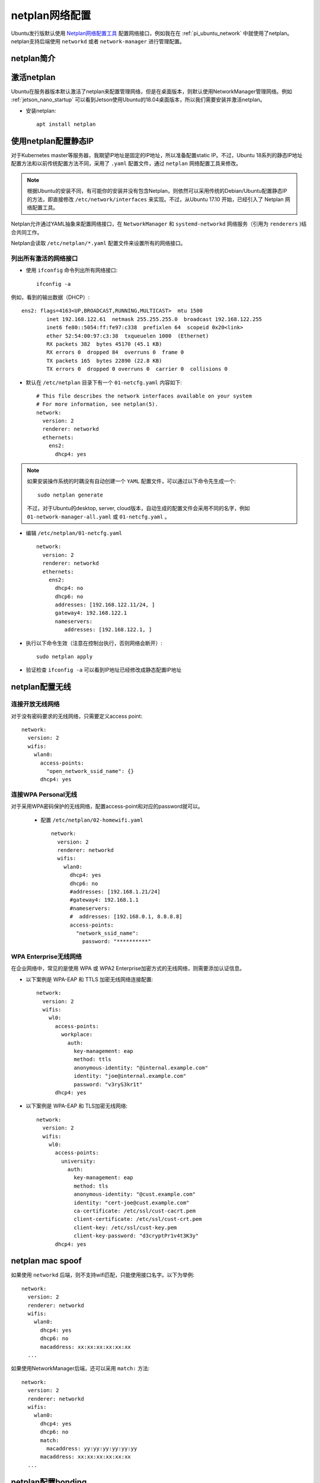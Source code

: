 .. _netplan:

================
netplan网络配置
================

Ubuntu发行版默认使用 `Netplan网络配置工具 <https://netplan.io>`_ 配置网络接口，例如我在在 :ref:`pi_ubuntu_network` 中就使用了netplan。netplan支持后端使用 ``networkd`` 或者 ``network-manager`` 进行管理配置。

netplan简介
=============

.. figure:: ../../../_static/linux/ubuntu_linux/network/netplan_design_overview.svg

.. _netplan_static_ip:

激活netplan
==============

Ubuntu在服务器版本默认激活了netplan来配置管理网络，但是在桌面版本，则默认使用NetworkManager管理网络。例如 :ref:`jetson_nano_startup` 可以看到Jetson使用Ubuntu的18.04桌面版本，所以我们需要安装并激活netplan。

- 安装netplan::

   apt install netplan

使用netplan配置静态IP
==========================

对于Kubernetes master等服务器，我期望IP地址是固定的IP地址，所以准备配置static IP。不过，Ubuntu 18系列的静态IP地址配置方法和以前传统配置方法不同，采用了 ``.yaml`` 配置文件，通过 ``netplan`` 网络配置工具来修改。

.. note::

   根据Ubuntu的安装不同，有可能你的安装并没有包含Netplan，则依然可以采用传统的Debian/Ubuntu配置静态IP的方法，即直接修改 ``/etc/network/interfaces`` 来实现。不过，从Ubuntu 17.10 开始，已经引入了 Netplan 网络配置工具。

Netplan允许通过YAML抽象来配置网络接口，在 ``NetworkManager`` 和 ``systemd-networkd`` 网络服务（引用为 ``renderers`` )结合共同工作。

Netplan会读取 ``/etc/netplan/*.yaml`` 配置文件来设置所有的网络接口。

列出所有激活的网络接口
--------------------------

- 使用 ``ifconfig`` 命令列出所有网络接口::

   ifconfig -a

例如，看到的输出数据（DHCP）::

   ens2: flags=4163<UP,BROADCAST,RUNNING,MULTICAST>  mtu 1500
           inet 192.168.122.61  netmask 255.255.255.0  broadcast 192.168.122.255
           inet6 fe80::5054:ff:fe97:c338  prefixlen 64  scopeid 0x20<link>
           ether 52:54:00:97:c3:38  txqueuelen 1000  (Ethernet)
           RX packets 382  bytes 45170 (45.1 KB)
           RX errors 0  dropped 84  overruns 0  frame 0
           TX packets 165  bytes 22890 (22.8 KB)
           TX errors 0  dropped 0 overruns 0  carrier 0  collisions 0

- 默认在 ``/etc/netplan`` 目录下有一个 ``01-netcfg.yaml`` 内容如下::

   # This file describes the network interfaces available on your system
   # For more information, see netplan(5).
   network:
     version: 2
     renderer: networkd
     ethernets:
       ens2:
         dhcp4: yes

.. note::

   如果安装操作系统的时耦没有自动创建一个 ``YAML`` 配置文件，可以通过以下命令先生成一个::

      sudo netplan generate

   不过，对于Ubuntu的desktop, server, cloud版本，自动生成的配置文件会采用不同的名字，例如 ``01-network-manager-all.yaml`` 或 ``01-netcfg.yaml`` 。

- 编辑 ``/etc/netplan/01-netcfg.yaml`` ::

   network:
     version: 2
     renderer: networkd
     ethernets:
       ens2:
         dhcp4: no
         dhcp6: no
         addresses: [192.168.122.11/24, ]
         gateway4: 192.168.122.1
         nameservers:
            addresses: [192.168.122.1, ]

- 执行以下命令生效（注意在控制台执行，否则网络会断开）::

   sudo netplan apply

- 验证检查 ``ifconfig -a`` 可以看到IP地址已经修改成静态配置IP地址

netplan配置无线
================

连接开放无线网络
--------------------

对于没有密码要求的无线网络，只需要定义access point::

   network:
     version: 2
     wifis:
       wlan0:
         access-points:
           "open_network_ssid_name": {}
         dhcp4: yes

连接WPA Personal无线
---------------------

对于采用WPA密码保护的无线网络，配置access-point和对应的password就可以。

 - 配置 ``/etc/netplan/02-homewifi.yaml`` ::

    network:
      version: 2
      renderer: networkd
      wifis:
        wlan0:
          dhcp4: yes
          dhcp6: no
          #addresses: [192.168.1.21/24]
          #gateway4: 192.168.1.1
          #nameservers:
          #  addresses: [192.168.0.1, 8.8.8.8]
          access-points:
            "network_ssid_name":
              password: "**********"

WPA Enterprise无线网络
------------------------

在企业网络中，常见的是使用 WPA 或 WPA2 Enterprise加密方式的无线网络，则需要添加认证信息。

- 以下案例是 WPA-EAP 和 TTLS 加密无线网络连接配置::

   network:
     version: 2
     wifis:
       wl0:
         access-points:
           workplace:
             auth:
               key-management: eap
               method: ttls
               anonymous-identity: "@internal.example.com"
               identity: "joe@internal.example.com"
               password: "v3ryS3kr1t"
         dhcp4: yes

- 以下案例是 WPA-EAP 和 TLS加密无线网络::

   network:
     version: 2
     wifis:
       wl0:
         access-points:
           university:
             auth:
               key-management: eap
               method: tls
               anonymous-identity: "@cust.example.com"
               identity: "cert-joe@cust.example.com"
               ca-certificate: /etc/ssl/cust-cacrt.pem
               client-certificate: /etc/ssl/cust-crt.pem
               client-key: /etc/ssl/cust-key.pem
               client-key-password: "d3cryptPr1v4t3K3y"
         dhcp4: yes

.. _netplan_mac_spoof:

netplan mac spoof
==================

如果使用 ``networkd`` 后端，则不支持wifi匹配，只能使用接口名字。以下为举例::

   network:
     version: 2
     renderer: networkd
     wifis:
       wlan0:
         dhcp4: yes
         dhcp6: no
         macaddress: xx:xx:xx:xx:xx:xx
     ...

如果使用NetworkManager后端，还可以采用 ``match:`` 方法::

   network:
     version: 2
     renderer: networkd
     wifis:
       wlan0:
         dhcp4: yes
         dhcp6: no
         match:
           macaddress: yy:yy:yy:yy:yy:yy
         macaddress: xx:xx:xx:xx:xx:xx
     ...

.. _netplan_bonding:

netplan配置bonding
===================

简单active-backup bonding
----------------------------

- 参考原先安装虚拟机自动生成的 ``/etc/netplan/50-cloud-init.yaml`` 注释内容，禁用cloud-init网络配置，即创建 ``/etc/cloud/cloud.cfg.d/99-disable-network-config.cfg`` 内容如下::

   network: {config: disabled}

备份原配置::

   cp /etc/netplan/50-cloud-init.yaml ~/
   cd /etc/netplan
   rm -f 50-cloud-init.yaml

- 编辑 ``/etc/netplan/01-netcfg.yaml`` ::

   network:
     version: 2
     renderer: networkd
     ethernets:
       ens33:
         dhcp4: no
         dhcp6: no
       ens38:
         dhcp4: no
         dhcp6: no
     bonds:
       bond0:
         interfaces: [ens33, ens38]
         parameters:
           mode: active-backup
           mii-monitor-interval: 1
           primary: ens33
         addresses: [192.168.161.10/24, ]
         gateway4: 192.168.161.1
         nameservers:
           addresses: [127.0.0.53, ]

bonding上增加VLAN
---------------------

- 编辑 ``/etc/netplan/01-netcfg.yaml`` ::

   network:
     version: 2
     renderer: networkd
     ethernets:
       eth0:
         dhcp4: no
         dhcp6: no
       eth1:
         dhcp4: no
         dhcp6: no
     bonds:
       bond0:
         interfaces: [eth0, eth1]
         parameters:
           mode: active-backup
           mii-monitor-interval: 1
           primary: eth0
     vlans:
       bond0.22:
         id: 22
         link: bond0
         addresses: [ "192.168.1.24/24" ]
         gateway4: 192.168.1.1
         nameservers:
           addresses: [ "192.168.1.1", "192.168.1.17", "192.168.1.33" ]
           search: [ "huatai.me", "huatai.net", "huatai.com" ]

.. note::

   `Red Hat Enterprise Linux 7 Networking Guide Using Channel Bonding <https://access.redhat.com/documentation/en-us/red_hat_enterprise_linux/7/html/networking_guide/sec-using_channel_bonding>`_ 提供了详细的参数设置，通常 ``miimon=time_in_milliseconds`` 设置 100 表示100ms，也就是 0.1s 。不过这里我参考netplan文档设置为1s。

   有关 VLAN over bonding配置请参考 `Netplan - configuring 2 vlan on same bonding <https://askubuntu.com/questions/1112288/netplan-configuring-2-vlan-on-same-bonding>`_

没有netplan配置systemd-networkd
=================================

实际上你可以不使用netplan也不使用NetworkManager就可以配置网络，因为 :ref:`systemd` 实际上提供了完整的系统配置功能。默认启动的 ``systemd-networkd`` 接管了所有网络配置，所以手工添加配置也可以实现配置。

所有的 ``systemd-networkd`` 配置位于 ``/etc/systemd/network/`` 目录下，例如， ``enp0s25.network`` 配置内容::

   [Match]
   Name=enp0s25

   [Network]
   Address=192.168.6.9/24
   GATEWAY=192.168.6.10
   DNS=192.168.6.10

此时只需要重新加载一次 ``systemd-networkd`` 就可以::

   systemctl restart systemd-networkd

netplan问题排查
================

.. warning::

   netplan似乎不需要作为服务启动，而仅仅是作为一个前端工具，实际调用的是 networkd 和 NetworkManager来完成配置。我在Jetson Nano的Ubuntu 18.04使用netplan失败，似乎这个版本比较老，和现有netplan文档不能对齐，并且使用也很怪异，所以我还是使用 :ref:`switch_nm` 重新切回NetworkManager进行管理。

   以下是一些debug经验记录，仅供参考。

:ref:`switch_nm` 之后，我在 :ref:`jetson` 上将NetworkManager切换成netplan。但是，我发现 ``netplan apply`` 之后，网卡上并没有绑定静态配置的IP地址。虽然看上去 ``/etc/netplan/01-netcfg.yaml`` 和原先在树莓派上运行的Ubuntu 20.04没有什么区别::

   network:
     version: 2
     renderer: networkd
     ethernets:
       eth0:
         dhcp4: no
         dhcp6: no
         addresses: [192.168.6.10/24, ]
         nameservers:
           addresses: [202.96.209.133, ]

既然使用 ``networkd`` 作为 ``renderer`` ，就应该生成 ``systemd-networkd`` 使用的配置文件，但是在 ``/etc/systemd/network`` 目录下没有生成任何配置文件。

参考 `networkd not applying config - missing events? <https://bugs.launchpad.net/ubuntu/+source/netplan.io/+bug/1775566>`_ 可以看到，需要使用 ``networkctl list`` 查看一下网卡是否受到管理::

   networkctl list

果然，我输出显示::

   IDX LINK             TYPE               OPERATIONAL SETUP
     1 lo               loopback           carrier     unmanaged
     2 dummy0           ether              off         unmanaged
     3 eth0             ether              routable    unmanaged
     4 wlan0            wlan               off         unmanaged
     5 l4tbr0           ether              off         unmanaged
     6 rndis0           ether              no-carrier  unmanaged
     7 usb0             ether              no-carrier  unmanaged

对比树莓派上 ``networkctl list`` 显示输出::

   IDX LINK  TYPE     OPERATIONAL SETUP
     1 lo    loopback carrier     unmanaged
     2 eth0  ether    routable    configured
     3 wlan0 wlan     routable    configured

networkctl
------------

参考 `networkctl — Query the status of network links <https://www.freedesktop.org/software/systemd/man/networkctl.html>`_ ``networkctl`` 可以用于检查网络连线的状态是否被 ``systemd-networkd`` 看到。参考 `systemd-networkd.service, systemd-networkd — Network manager <https://www.freedesktop.org/software/systemd/man/systemd-networkd.service.html#>`_ :

- ``systemd-networkd`` 会管理在 ``[Match]`` 段落找到的 ``.network`` 文件中的任何连接来管理网络地址和路由。
- 由于我执行 ``netplan apply`` 没有生成对应的 networkd 配置文件，所以导致网络没有配置

我尝试先创建空的 ``/etc/netplan`` 目录，然后执行::

   netplan -d generate

显示::

   netplan: netplan version 2.2 starting at Tue Oct 13 22:54:14 2020
   netplan: database directory is /var/lib/plan/netplan.dir
   netplan: user "netplan" is uid 63434 gid 63434
   netplan: switching from user <root> to <uid 63434 gid 63434>
   netplan: running with uid=63434 gid=63434 euid=63434 egid=63434
   netplan: reading access list file /var/lib/plan/netplan.dir/.netplan-acl
   netplan: netplan/tcp not found in /etc/services, using ports 2983 and 5444

- 仔细检查了 ``systemctl status netplan`` ，发现原因了：没有激活netplan daemon::

   ● netplan.service - LSB: Netplan calendar service.
      Loaded: loaded (/etc/init.d/netplan; generated)
      Active: active (exited) since Tue 2020-10-13 21:12:52 CST; 1h 47min ago
        Docs: man:systemd-sysv-generator(8)
     Process: 4631 ExecStart=/etc/init.d/netplan start (code=exited, status=0/SUCCESS)
   
   10月 13 21:12:51 jetson systemd[1]: Starting LSB: Netplan calendar service....
   10月 13 21:12:52 jetson netplan[4631]: Netplan daemon not enabled in /etc/init.d/netplan.
   10月 13 21:12:52 jetson systemd[1]: Started LSB: Netplan calendar service..

上述日志显示在 ``/etc/init.d/netplan`` 中没有激活netplan服务，所以实际该服务状态是 ``active(exited)`` ，也就是退出状态。

编辑 ``/etc/init.d/netplan`` 文件，将::

   # Set ENABLED=0 to disable, ENABLED=1 to enable.
   ENABLED=0

修改成::

   # Set ENABLED=0 to disable, ENABLED=1 to enable.
   ENABLED=1

- 然后再次执行启动 ``netplan`` ::

   systemctl start netplan

此时提示::

   Warning: The unit file, source configuration file or drop-ins of netplan.service changed on disk. Run 'systemctl daemon-reload' to reload units.

所以按照提示执行::

   systemctl daemon-reload
   systemctl restart netplan

启动之后再次检查 ``systemctl status netplan`` 则可以看到状态::

   ● netplan.service - LSB: Netplan calendar service.
      Loaded: loaded (/etc/init.d/netplan; generated)
      Active: active (running) since Tue 2020-10-13 23:07:44 CST; 1min 8s ago
        Docs: man:systemd-sysv-generator(8)
     Process: 8386 ExecStop=/etc/init.d/netplan stop (code=exited, status=0/SUCCESS)
     Process: 8430 ExecStart=/etc/init.d/netplan start (code=exited, status=0/SUCCESS)
       Tasks: 1 (limit: 4174)
      CGroup: /system.slice/netplan.service
              └─8464 /usr/sbin/netplan
   
   10月 13 23:07:43 jetson systemd[1]: Starting LSB: Netplan calendar service....
   10月 13 23:07:44 jetson systemd[1]: Started LSB: Netplan calendar service..

- 但是比较奇怪，我执行 ``netplan -d generate`` 始终不生成配置文件，仅提示::

   netplan: netplan version 2.2 starting at Tue Oct 13 23:25:29 2020
   netplan: database directory is /var/lib/plan/netplan.dir
   netplan: user "netplan" is uid 63434 gid 63434
   netplan: switching from user <root> to <uid 63434 gid 63434>
   netplan: running with uid=63434 gid=63434 euid=63434 egid=63434
   netplan: reading access list file /var/lib/plan/netplan.dir/.netplan-acl
   netplan: netplan/tcp not found in /etc/services, using ports 2983 and 5444

根据 `netplan-generate - generate backend configuration from netplan YAML files <http://manpages.ubuntu.com/manpages/cosmic/man8/netplan-generate.8.html>`_ 说明：

- ``netplan generate`` 是根据 netplan 的 yaml配置来调用networkd后端或者NetworkManager后端来生成对应后端服务的配置文件
- 通常不需要独立运行 ``netplan generate`` ，只需要运行 ``netplan apply`` 就可以，因为 ``netplan apply`` 会自动调用 ``netplan generate`` ，而 ``netplan generate`` 只是为了验证配置生成
- ``netplan`` 会一次从以下3个位置读取配置文件，并且按照优先级，仅有一个位置的配置文件生效:

  - ``/run/netplan`` 优先级最高
  - ``/etc/netplan`` 次优先级
  - ``/lib/netplan`` 最低优先级

参考 `netplan - Troubleshooting networking issues <https://netplan.io/troubleshooting/>`_ 当出现配置不能生成，需要将后端服务器启动成debug模式。例如，我使用 ``systemd-netowrkd`` 则需要启用 `DebuggingSystemd <https://wiki.ubuntu.com/DebuggingSystemd>`_ ::

   sudo systemctl stop systemd-networkd
   SYSTEMD_LOG_LEVEL=debug /lib/systemd/systemd-networkd

但是我发现我执行 ``netplan generate`` 和 ``netplan apply`` 都没有任何影响，似乎就没有连接上。

虽然手工可以创建一个 ``/run/systemd/network/10-netplan-eth0.network`` 填写内容::

   [Match]
   Name=eth0
   
   [Network]
   LinkLocalAddressing=ipv6
   Address=192.168.6.10/24
   DNS=202.96.209.133

配置创建后，执行 ``networkctl`` 就可以看到该eth0网卡是 ``configured`` ，似乎状态正常了。但是重启主机则网卡又是 ``unmanaged`` 并且 ``/run/systemd/network`` 目录又空了。

发现一个蹊跷，执行 ``netplan -d -v generate`` 显示输出::

   netplan: netplan version 2.2 starting at Wed Oct 14 09:46:03 2020
   netplan: database directory is /var/lib/plan/netplan.dir
   ...

为何显示数据库目录是 ``/var/lib/plan/netplan.dir`` ?

我这个版本的netplan默认去读取了空白的 ``/var/lib/plan/netplan.dir`` ，这个和官方文档不同。我尝试移除这个目录::

   cd /var/lib
   mv plan plan.bak

再次启动 ``netplan -d -v generate`` 显示::

   netplan: netplan version 2.2 starting at Wed Oct 14 09:49:16 2020
   netplan: database directory is /var/lib/plan/netplan.dir
   netplan: user "netplan" is uid 63434 gid 63434
   netplan: switching from user <root> to <uid 63434 gid 63434>
   netplan: running with uid=63434 gid=63434 euid=63434 egid=63434
   netplan: no read/write access to /var/lib/plan/netplan.dir/.: No such file or directory

这个版本的netplan可能是早期版本，只能固定读取 ``/var/lib/plan/netplan.dir/`` ，不使用 ``/etc/netplan`` 目录，导致我配置无效。我还发现在 ``/var/lib/plan/netplan.dir/`` 有一个隐含文件::

   .netplan-acl -> /etc/plan/netplan-acl

netplan无线排查
===================

在树莓派上配置了netplan的无线配置，配置文件 ``/etc/netplan/02-wifi.yaml``::

   network:
     version: 2
     renderer: networkd
     wifis:
       wlan0:
         optional: true
         dhcp4: yes
         dhcp6: no
         access-points:
           "SSID-HOME":
             password: "home-passwd"
           "SSID-OFFICE":
             auth:
               key-management: eap
               identity: "office.id"
               password: "office-passwd"

但是发现无线始终无法连接， ``ip addr`` 显示::

   3: wlan0: <NO-CARRIER,BROADCAST,MULTICAST,UP> mtu 1500 qdisc fq_codel state DOWN group default qlen 1000
       link/ether xx:xx:xx:xx:xx:xx brd ff:ff:ff:ff:ff:ff

- 使用 ``iwconfig`` 检查::

   wlan0     IEEE 802.11  ESSID:off/any
             Mode:Managed  Access Point: Not-Associated   Tx-Power=31 dBm
             Retry short limit:7   RTS thr:off   Fragment thr:off
             Encryption key:off
             Power Management:on

- 使用 ``networkctl list`` 检查发现::

   IDX LINK  TYPE     OPERATIONAL SETUP      
     1 lo    loopback carrier     unmanaged
     2 eth0  ether    routable    configured
     3 wlan0 wlan     no-carrier  configuring
   
   3 links listed.

为何 ``wlan0`` 始终处于配置状态？



参考
=======

- `How to Configure Network Static IP Address in Ubuntu 18.04 <https://www.tecmint.com/configure-network-static-ip-address-in-ubuntu/>`_
- `Netplan configuration examples <https://netplan.io/examples>`_
- `Netplan not spoofing MAC as expected <https://serverfault.com/questions/920020/netplan-not-spoofing-mac-as-expected>`_
- `Netplan reference <https://netplan.io/reference/>`_
- `How to configure networking with Netplan on Ubuntu <https://vitux.com/how-to-configure-networking-with-netplan-on-ubuntu/>`_
